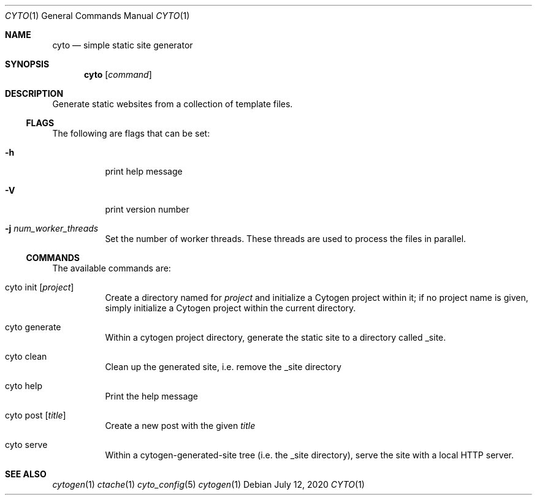 .\" This Source Code Form is subject to the terms of the Mozilla Public
.\" License, v. 2.0. If a copy of the MPL was not distributed with this
.\" file, You can obtain one at http://mozilla.org/MPL/2.0/.
.\"
.\" Copyright (c) 2016-2020 David Jackson
.Dd July 12, 2020
.Dt CYTO 1
.Os
.Sh NAME
.Nm cyto
.Nd simple static site generator
.Sh SYNOPSIS
.Nm
.Op Ar command
.Sh DESCRIPTION
Generate static websites from a collection of template files.
.Ss FLAGS
The following are flags that can be set:
.Bl -tag -width Ds
.It Fl h
print help message
.It Fl V
print version number
.It Fl j Ar num_worker_threads
Set the number of worker threads.
These threads are used to process the files
in parallel.
.El
.Ss COMMANDS
The available
commands are:
.Bl -tag -width Ds
.It cyto init Op Ar project
Create a directory named for
.Ar project
and initialize a Cytogen project within it; if no project name is given, simply
initialize a Cytogen project within the current directory.
.It cyto generate
Within a cytogen project directory, generate the static site to a directory
called _site.
.It cyto clean
Clean up the generated site, i.e. remove the _site directory
.It cyto help
Print the help message
.It cyto post Op Ar title
Create a new post with the given
.Ar title
.It cyto serve
Within a cytogen-generated-site tree (i.e. the _site directory), serve the site
with a local HTTP server.
.El
.Sh SEE ALSO
.Xr cytogen 1
.Xr ctache 1
.Xr cyto_config 5
.Xr cytogen 1
